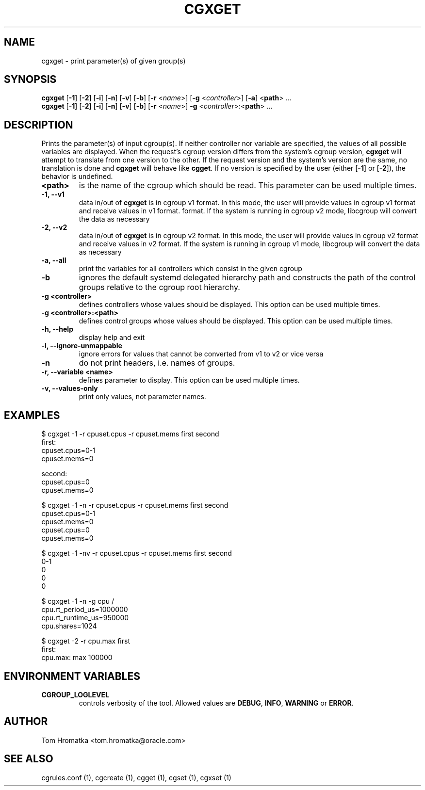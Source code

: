 .TH CGXGET  1 2022-08-03 "Linux" "libcgroup Manual"
.SH NAME

cgxget \- print parameter(s) of given group(s)

.SH SYNOPSIS
\fBcgxget\fR [\fB-1\fR] [\fB-2\fR] [\fB-i\fR] [\fB-n\fR] [\fB-v\fR] [\fB-b\fR] [\fB-r\fR <\fIname\fR>]
[\fB-g\fR <\fIcontroller\fR>] [\fB-a\fR] <\fBpath\fR> ...
.br
\fBcgxget\fR [\fB-1\fR] [\fB-2\fR] [\fB-i\fR] [\fB-n\fR] [\fB-v\fR] [\fB-b\fR] [\fB-r\fR <\fIname\fR>]
\fB-g\fR <\fIcontroller\fR>:<\fBpath\fR> ...

.SH DESCRIPTION
Prints the parameter(s) of input cgroup(s).
If neither controller nor variable are specified,
the values of all possible variables are displayed.
When the request's cgroup version differs from the system's cgroup version, \fBcgxget\fR will
attempt to translate from one version to the other.
If the request version and the system's version are the same, no translation is done and
\fBcgxget\fR will behave like \fBcgget\fR.
If no version is specified by the user (either [\fB-1\fR] or [\fB-2\fR]), the behavior is
undefined.

.TP
.B <path>
is the name of the cgroup which should be read.
This parameter can be used multiple times.

.TP
.B -1, --v1
data in/out of \fBcgxget\fR is in cgroup v1 format.
In this mode, the user will provide values in cgroup v1 format and receive values in v1 format.
format.
If the system is running in cgroup v2 mode, libcgroup will convert the data as necessary

.TP
.B -2, --v2
data in/out of \fBcgxget\fR is in cgroup v2 format.
In this mode, the user will provide values in cgroup v2 format and receive values in v2 format.
If the system is running in cgroup v1 mode, libcgroup will convert the data as necessary

.TP
.B -a, --all
print the variables for all controllers which consist in the  given cgroup

.TP
.B -b
ignores the default systemd delegated hierarchy path and constructs the path of the control groups
relative to the cgroup root hierarchy.

.TP
.B -g <controller>
defines controllers whose values should be displayed.
This option can be used multiple times.

.TP
.B -g <controller>:<path>
defines control groups whose values should be displayed.
This option can be used multiple times.

.TP
.B -h, --help
display help and exit

.TP
.B -i, --ignore-unmappable
ignore errors for values that cannot be converted from v1 to v2 or vice versa

.TP
.B -n
do not print headers, i.e. names of groups.

.TP
.B -r, --variable <name>
defines parameter to display.
This option can be used multiple times.


.TP
.B -v, --values-only
print only values, not parameter names.

.SH EXAMPLES
.nf
$ cgxget -1 -r cpuset.cpus -r cpuset.mems first second
first:
cpuset.cpus=0-1
cpuset.mems=0

second:
cpuset.cpus=0
cpuset.mems=0

$ cgxget -1 -n -r cpuset.cpus -r cpuset.mems first second
cpuset.cpus=0-1
cpuset.mems=0
cpuset.cpus=0
cpuset.mems=0

$ cgxget -1 -nv -r cpuset.cpus -r cpuset.mems first second
0-1
0
0
0

$ cgxget -1 -n -g cpu /
cpu.rt_period_us=1000000
cpu.rt_runtime_us=950000
cpu.shares=1024

$ cgxget -2 -r cpu.max first
first:
cpu.max: max 100000

.fi

.SH ENVIRONMENT VARIABLES
.TP
.B CGROUP_LOGLEVEL
controls verbosity of the tool. Allowed values are \fBDEBUG\fR,
\fBINFO\fR, \fBWARNING\fR or \fBERROR\fR.

.SH AUTHOR
Tom Hromatka <tom.hromatka@oracle.com>

.SH SEE ALSO
cgrules.conf (1), cgcreate (1), cgget (1), cgset (1), cgxset (1)
